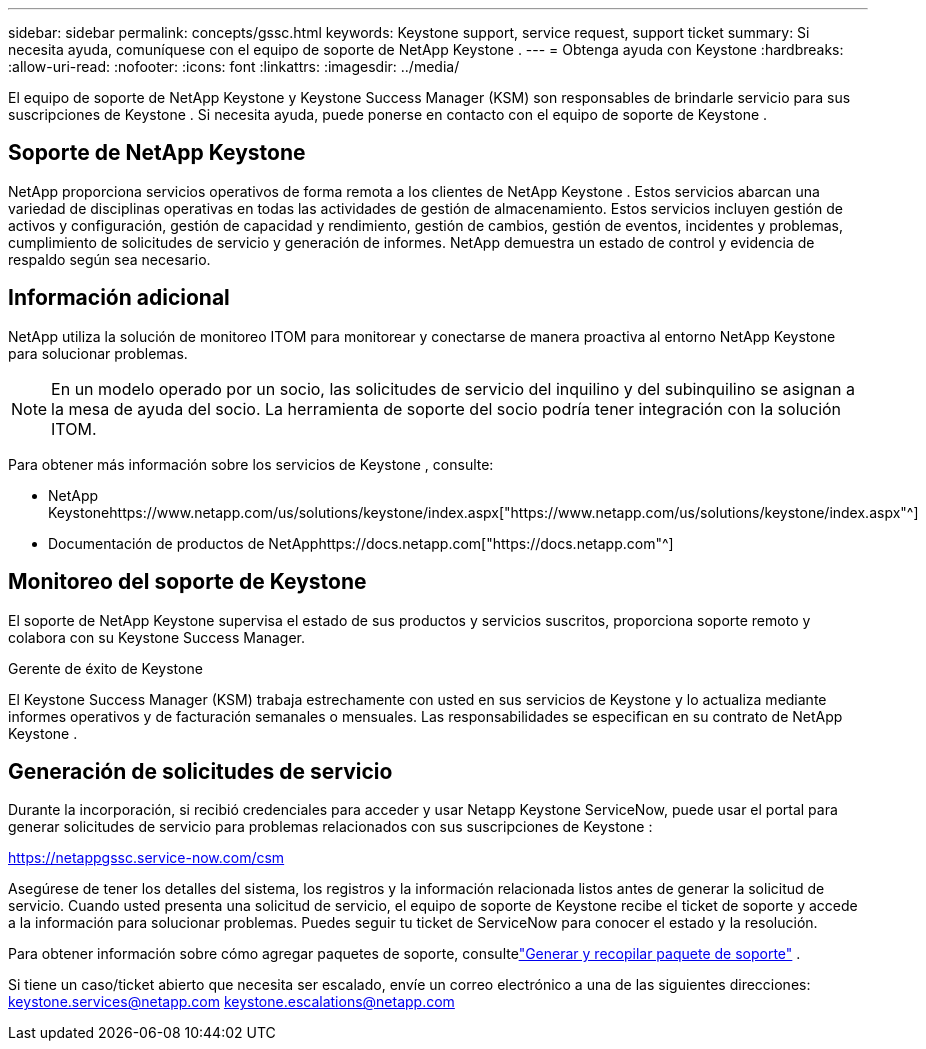 ---
sidebar: sidebar 
permalink: concepts/gssc.html 
keywords: Keystone support, service request, support ticket 
summary: Si necesita ayuda, comuníquese con el equipo de soporte de NetApp Keystone . 
---
= Obtenga ayuda con Keystone
:hardbreaks:
:allow-uri-read: 
:nofooter: 
:icons: font
:linkattrs: 
:imagesdir: ../media/


[role="lead"]
El equipo de soporte de NetApp Keystone y Keystone Success Manager (KSM) son responsables de brindarle servicio para sus suscripciones de Keystone .  Si necesita ayuda, puede ponerse en contacto con el equipo de soporte de Keystone .



== Soporte de NetApp Keystone

NetApp proporciona servicios operativos de forma remota a los clientes de NetApp Keystone .  Estos servicios abarcan una variedad de disciplinas operativas en todas las actividades de gestión de almacenamiento.  Estos servicios incluyen gestión de activos y configuración, gestión de capacidad y rendimiento, gestión de cambios, gestión de eventos, incidentes y problemas, cumplimiento de solicitudes de servicio y generación de informes.  NetApp demuestra un estado de control y evidencia de respaldo según sea necesario.



== Información adicional

NetApp utiliza la solución de monitoreo ITOM para monitorear y conectarse de manera proactiva al entorno NetApp Keystone para solucionar problemas.


NOTE: En un modelo operado por un socio, las solicitudes de servicio del inquilino y del subinquilino se asignan a la mesa de ayuda del socio.  La herramienta de soporte del socio podría tener integración con la solución ITOM.

Para obtener más información sobre los servicios de Keystone , consulte:

* NetApp Keystonehttps://www.netapp.com/us/solutions/keystone/index.aspx["https://www.netapp.com/us/solutions/keystone/index.aspx"^]
* Documentación de productos de NetApphttps://docs.netapp.com["https://docs.netapp.com"^]




== Monitoreo del soporte de Keystone

El soporte de NetApp Keystone supervisa el estado de sus productos y servicios suscritos, proporciona soporte remoto y colabora con su Keystone Success Manager.

.Gerente de éxito de Keystone
El Keystone Success Manager (KSM) trabaja estrechamente con usted en sus servicios de Keystone y lo actualiza mediante informes operativos y de facturación semanales o mensuales.  Las responsabilidades se especifican en su contrato de NetApp Keystone .



== Generación de solicitudes de servicio

Durante la incorporación, si recibió credenciales para acceder y usar Netapp Keystone ServiceNow, puede usar el portal para generar solicitudes de servicio para problemas relacionados con sus suscripciones de Keystone :

https://netappgssc.service-now.com/csm[]

Asegúrese de tener los detalles del sistema, los registros y la información relacionada listos antes de generar la solicitud de servicio.  Cuando usted presenta una solicitud de servicio, el equipo de soporte de Keystone recibe el ticket de soporte y accede a la información para solucionar problemas.  Puedes seguir tu ticket de ServiceNow para conocer el estado y la resolución.

Para obtener información sobre cómo agregar paquetes de soporte, consultelink:../installation/monitor-health.html["Generar y recopilar paquete de soporte"] .

Si tiene un caso/ticket abierto que necesita ser escalado, envíe un correo electrónico a una de las siguientes direcciones: keystone.services@netapp.com keystone.escalations@netapp.com
